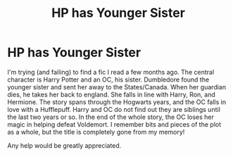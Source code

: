 #+TITLE: HP has Younger Sister

* HP has Younger Sister
:PROPERTIES:
:Author: harrypctts
:Score: 1
:DateUnix: 1522691951.0
:DateShort: 2018-Apr-02
:FlairText: Fic Search
:END:
I'm trying (and failing) to find a fic I read a few months ago. The central character is Harry Potter and an OC, his sister. Dumbledore found the younger sister and sent her away to the States/Canada. When her guardian dies, he takes her back to england. She falls in line with Harry, Ron, and Hermione. The story spans through the Hogwarts years, and the OC falls in love with a Hufflepuff. Harry and OC do not find out they are siblings until the last two years or so. In the end of the whole story, the OC loses her magic in helping defeat Voldemort. I remember bits and pieces of the plot as a whole, but the title is completely gone from my memory!

Any help would be greatly appreciated.

